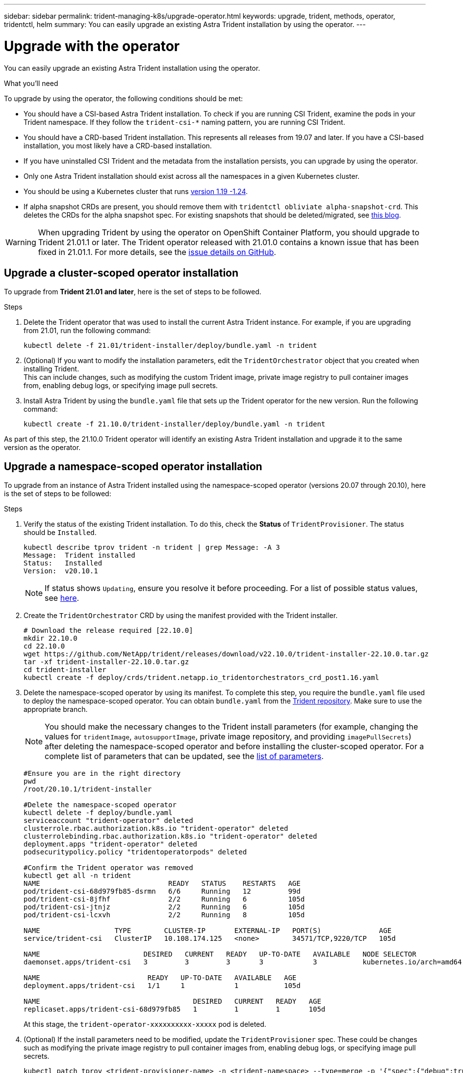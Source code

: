 ---
sidebar: sidebar
permalink: trident-managing-k8s/upgrade-operator.html
keywords: upgrade, trident, methods, operator, tridentctl, helm
summary: You can easily upgrade an existing Astra Trident installation by using the operator.
---

= Upgrade with the operator
:hardbreaks:
:icons: font
:imagesdir: ../media/

You can easily upgrade an existing Astra Trident installation using the operator.

.What you'll need

To upgrade by using the operator, the following conditions should be met:

* You should have a CSI-based Astra Trident installation. To check if you are running CSI Trident, examine the pods in your Trident namespace. If they follow the `trident-csi-*` naming pattern, you are running CSI Trident.
* You should have a CRD-based Trident installation. This represents all releases from 19.07 and later. If you have a CSI-based installation, you most likely have a CRD-based installation.
* If you have uninstalled CSI Trident and the metadata from the installation persists, you can upgrade by using the operator.
* Only one Astra Trident installation should exist across all the namespaces in a given Kubernetes cluster.
* You should be using a Kubernetes cluster that runs  link:requirements.html[version 1.19 -1.24^].
* If alpha snapshot CRDs are present, you should remove them with `tridentctl obliviate alpha-snapshot-crd`. This deletes the CRDs for the alpha snapshot spec. For existing snapshots that should be deleted/migrated, see https://netapp.io/2020/01/30/alpha-to-beta-snapshots/[this blog^].

WARNING: When upgrading Trident by using the operator on OpenShift Container Platform, you should upgrade to Trident 21.01.1 or later. The Trident operator released with 21.01.0 contains a known issue that has been fixed in 21.01.1. For more details, see the https://github.com/NetApp/trident/issues/517[issue details on GitHub^].

== Upgrade a cluster-scoped operator installation

To upgrade from *Trident 21.01 and later*, here is the set of steps to be followed.

.Steps
. Delete the Trident operator that was used to install the current Astra Trident instance. For example, if you are upgrading from 21.01, run the following command:
+
----
kubectl delete -f 21.01/trident-installer/deploy/bundle.yaml -n trident
----
. (Optional) If you want to modify the installation parameters, edit the `TridentOrchestrator` object that you created when installing Trident.
This can include changes, such as modifying the custom Trident image, private image registry to pull container images from, enabling debug logs, or specifying image pull secrets.
. Install Astra Trident by using the `bundle.yaml` file that sets up the Trident operator for the new version. Run the following command:
+
----
kubectl create -f 21.10.0/trident-installer/deploy/bundle.yaml -n trident
----

As part of this step, the 21.10.0 Trident operator will identify an existing Astra Trident installation and upgrade it to the same version as the operator.

== Upgrade a namespace-scoped operator installation

To upgrade from an instance of Astra Trident installed using the namespace-scoped operator (versions 20.07 through 20.10), here is the set of steps to be followed:

.Steps
. Verify the status of the existing Trident installation. To do this, check the *Status* of  `TridentProvisioner`. The status should be `Installed`.
+
----
kubectl describe tprov trident -n trident | grep Message: -A 3
Message:  Trident installed
Status:   Installed
Version:  v20.10.1
----
+
NOTE:  If status shows `Updating`, ensure you resolve it before proceeding. For a list of possible status values, see https://docs.netapp.com/us-en/trident/trident-get-started/kubernetes-deploy-operator.html[here^].
. Create the `TridentOrchestrator` CRD by using the manifest provided with the Trident installer.
+
----
# Download the release required [22.10.0]
mkdir 22.10.0
cd 22.10.0
wget https://github.com/NetApp/trident/releases/download/v22.10.0/trident-installer-22.10.0.tar.gz
tar -xf trident-installer-22.10.0.tar.gz
cd trident-installer
kubectl create -f deploy/crds/trident.netapp.io_tridentorchestrators_crd_post1.16.yaml
----
. Delete the namespace-scoped operator by using its manifest. To complete this step, you require the `bundle.yaml` file used to deploy the namespace-scoped operator. You can obtain `bundle.yaml` from the https://github.com/NetApp/trident/blob/stable/v20.10/deploy/bundle.yaml[Trident repository^]. Make sure to use the appropriate branch.
+
NOTE: You should make the necessary changes to the Trident install parameters (for example, changing the values for `tridentImage`, `autosupportImage`, private image repository, and providing `imagePullSecrets`) after deleting the namespace-scoped operator and before installing the cluster-scoped operator. For a complete list of parameters that can be updated, see the link:../trident-deploy-k8s/kubernetes-customize-deploy.html[list of parameters^].
+
----
#Ensure you are in the right directory
pwd
/root/20.10.1/trident-installer

#Delete the namespace-scoped operator
kubectl delete -f deploy/bundle.yaml
serviceaccount "trident-operator" deleted
clusterrole.rbac.authorization.k8s.io "trident-operator" deleted
clusterrolebinding.rbac.authorization.k8s.io "trident-operator" deleted
deployment.apps "trident-operator" deleted
podsecuritypolicy.policy "tridentoperatorpods" deleted

#Confirm the Trident operator was removed
kubectl get all -n trident
NAME                               READY   STATUS    RESTARTS   AGE
pod/trident-csi-68d979fb85-dsrmn   6/6     Running   12         99d
pod/trident-csi-8jfhf              2/2     Running   6          105d
pod/trident-csi-jtnjz              2/2     Running   6          105d
pod/trident-csi-lcxvh              2/2     Running   8          105d

NAME                  TYPE        CLUSTER-IP       EXTERNAL-IP   PORT(S)              AGE
service/trident-csi   ClusterIP   10.108.174.125   <none>        34571/TCP,9220/TCP   105d

NAME                         DESIRED   CURRENT   READY   UP-TO-DATE   AVAILABLE   NODE SELECTOR                                     AGE
daemonset.apps/trident-csi   3         3         3       3            3           kubernetes.io/arch=amd64,kubernetes.io/os=linux   105d

NAME                          READY   UP-TO-DATE   AVAILABLE   AGE
deployment.apps/trident-csi   1/1     1            1           105d

NAME                                     DESIRED   CURRENT   READY   AGE
replicaset.apps/trident-csi-68d979fb85   1         1         1       105d
----
+
At this stage, the `trident-operator-xxxxxxxxxx-xxxxx` pod is deleted.

. (Optional) If the install parameters need to be modified, update the `TridentProvisioner` spec. These could be changes such as modifying the private image registry to pull container images from, enabling debug logs, or specifying image pull secrets.
+
----
kubectl patch tprov <trident-provisioner-name> -n <trident-namespace> --type=merge -p '{"spec":{"debug":true}}'
----
. Install the cluster-scoped operator.
+
NOTE: Installing the cluster-scoped operator initiates the migration of `TridentProvisioner` objects to `TridentOrchestrator` objects, deletes `TridentProvisioner` objects and the `tridentprovisioner` CRD, and upgrades Astra Trident to the version of the cluster-scoped operator being used. In the example that follows, Trident is upgraded to 22.10.0.
+
IMPORTANT: Upgrading Astra Trident by using the cluster-scoped operator results in the migration of `tridentProvisioner` to a `tridentOrchestrator` object with the same name. This is automatically handled by the operator. The upgrade will also have Astra Trident installed in the same namespace as before.
+
----
#Ensure you are in the correct directory
pwd
/root/22.10.0/trident-installer

#Install the cluster-scoped operator in the **same namespace**
kubectl create -f deploy/bundle.yaml
serviceaccount/trident-operator created
clusterrole.rbac.authorization.k8s.io/trident-operator created
clusterrolebinding.rbac.authorization.k8s.io/trident-operator created
deployment.apps/trident-operator created
podsecuritypolicy.policy/tridentoperatorpods created

#All tridentProvisioners will be removed, including the CRD itself
kubectl get tprov -n trident
Error from server (NotFound): Unable to list "trident.netapp.io/v1, Resource=tridentprovisioners": the server could not find the requested resource (get tridentprovisioners.trident.netapp.io)

#tridentProvisioners are replaced by tridentOrchestrator
kubectl get torc
NAME      AGE
trident   13s

#Examine Trident pods in the namespace
kubectl get pods -n trident
NAME                                READY   STATUS    RESTARTS   AGE
trident-csi-79df798bdc-m79dc        6/6     Running   0          1m41s
trident-csi-xrst8                   2/2     Running   0          1m41s
trident-operator-5574dbbc68-nthjv   1/1     Running   0          1m52s

#Confirm Trident has been updated to the desired version
kubectl describe torc trident | grep Message -A 3
Message:                Trident installed
Namespace:              trident
Status:                 Installed
Version:                v22.10.0
----

== Upgrade a Helm-based operator installation

Perform the following steps to upgrade a Helm-based operator installation.

.Steps
. Download the latest Astra Trident release.
. Use the `helm upgrade` command. See the following example:
+
----
helm upgrade <name> trident-operator-22.10.0.tgz
----
+
where `trident-operator-22.10.0.tgz` reflects the version that you want to upgrade to.
. Run `helm list` to verify that the chart and app version have both been upgraded.

NOTE: To pass configuration data during the upgrade, use `--set`.

For example, to change the default value of `tridentDebug`, run the following command:
----
helm upgrade <name> trident-operator-22.10.0-custom.tgz --set tridentDebug=true
----

If you run `tridentctl logs`, you can see the debug messages.

NOTE: If you set any non-default options during the initial installation, ensure that the options are included in the upgrade command, or else, the values will be reset to their defaults.

== Upgrade from a non-operator installation

If you have a CSI Trident instance that meets the prerequisites listed above, you can upgrade to the latest release of the Trident operator.

.Steps
. Download the latest Astra Trident release.
+
----
# Download the release required [22.10.0]
mkdir 22.10.0
cd 22.10.0
wget https://github.com/NetApp/trident/releases/download/v22.10.0/trident-installer-22.10.0.tar.gz
tar -xf trident-installer-22.10.0.tar.gz
cd trident-installer
----

. Create the `tridentorchestrator` CRD from the manifest.
+
----
kubectl create -f deploy/crds/trident.netapp.io_tridentorchestrators_crd_post1.16.yaml
----

. Deploy the operator.
+
----
#Install the cluster-scoped operator in the **same namespace**
kubectl create -f deploy/bundle.yaml
serviceaccount/trident-operator created
clusterrole.rbac.authorization.k8s.io/trident-operator created
clusterrolebinding.rbac.authorization.k8s.io/trident-operator created
deployment.apps/trident-operator created
podsecuritypolicy.policy/tridentoperatorpods created

#Examine the pods in the Trident namespace
NAME                                READY   STATUS    RESTARTS   AGE
trident-csi-79df798bdc-m79dc        6/6     Running   0          150d
trident-csi-xrst8                   2/2     Running   0          150d
trident-operator-5574dbbc68-nthjv   1/1     Running   0          1m30s
----

. Create a `TridentOrchestrator` CR for installing Astra Trident.
+
----
#Create a tridentOrchestrator to initate a Trident install
cat deploy/crds/tridentorchestrator_cr.yaml
apiVersion: trident.netapp.io/v1
kind: TridentOrchestrator
metadata:
  name: trident
spec:
  debug: true
  namespace: trident

kubectl create -f deploy/crds/tridentorchestrator_cr.yaml

#Examine the pods in the Trident namespace
NAME                                READY   STATUS    RESTARTS   AGE
trident-csi-79df798bdc-m79dc        6/6     Running   0          1m
trident-csi-xrst8                   2/2     Running   0          1m
trident-operator-5574dbbc68-nthjv   1/1     Running   0          5m41s

#Confirm Trident was upgraded to the desired version
kubectl describe torc trident | grep Message -A 3
Message:                Trident installed
Namespace:              trident
Status:                 Installed
Version:                v22.10.0
----

The existing backends and PVCs are automatically available.
